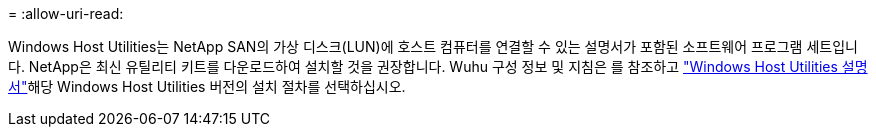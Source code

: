 = 
:allow-uri-read: 


Windows Host Utilities는 NetApp SAN의 가상 디스크(LUN)에 호스트 컴퓨터를 연결할 수 있는 설명서가 포함된 소프트웨어 프로그램 세트입니다. NetApp은 최신 유틸리티 키트를 다운로드하여 설치할 것을 권장합니다. Wuhu 구성 정보 및 지침은 를 참조하고 link:https://docs.netapp.com/us-en/ontap-sanhost/hu_wuhu_71_rn.html["Windows Host Utilities 설명서"]해당 Windows Host Utilities 버전의 설치 절차를 선택하십시오.
